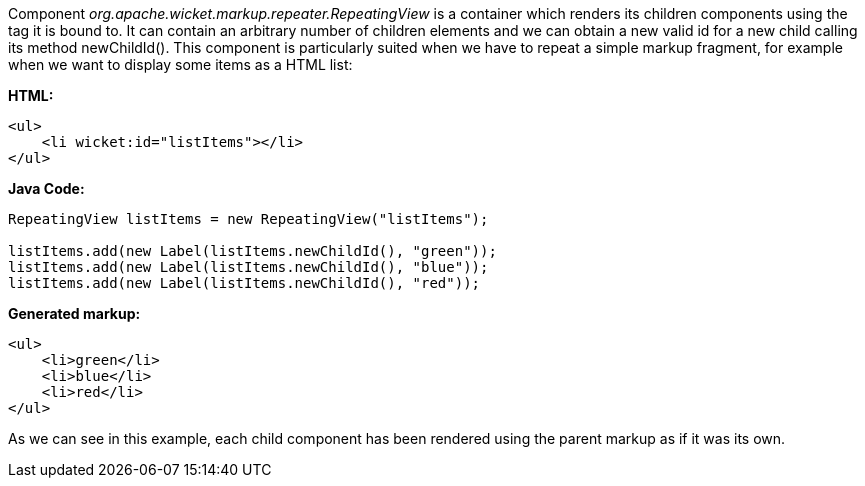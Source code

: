 


Component _org.apache.wicket.markup.repeater.RepeatingView_ is a container which renders its children components using the tag it is bound to. It can contain an arbitrary number of children elements and we can obtain a new valid id for a new child calling its method newChildId(). This component is particularly suited when we have to repeat a simple markup fragment, for example when we want to display some items as a HTML list:

*HTML:*
[source,html]
----
<ul>
    <li wicket:id="listItems"></li>
</ul>
----

*Java Code:*
[source,java]
----
RepeatingView listItems = new RepeatingView("listItems");

listItems.add(new Label(listItems.newChildId(), "green"));
listItems.add(new Label(listItems.newChildId(), "blue"));
listItems.add(new Label(listItems.newChildId(), "red"));
----

*Generated markup:*
[source,html]
----
<ul>
    <li>green</li>
    <li>blue</li>
    <li>red</li>
</ul>
----

As we can see in this example, each child component has been rendered using the parent markup as if it was its own.

